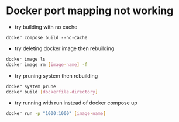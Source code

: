 * Docker port mapping not working
- try building with no cache
#+begin_src 
  docker compose build --no-cache
#+end_src
- try deleting docker image then rebuilding
#+begin_src bash
  docker image ls
  docker image rm [image-name] -f
#+end_src
- try pruning system then rebuilding
#+begin_src bash
  docker system prune
  docker build [dockerfile-directory]
#+end_src
- try running with run instead of docker compose up
#+begin_src bash
  docker run -p "1000:1000" [image-name]
#+end_src
  
